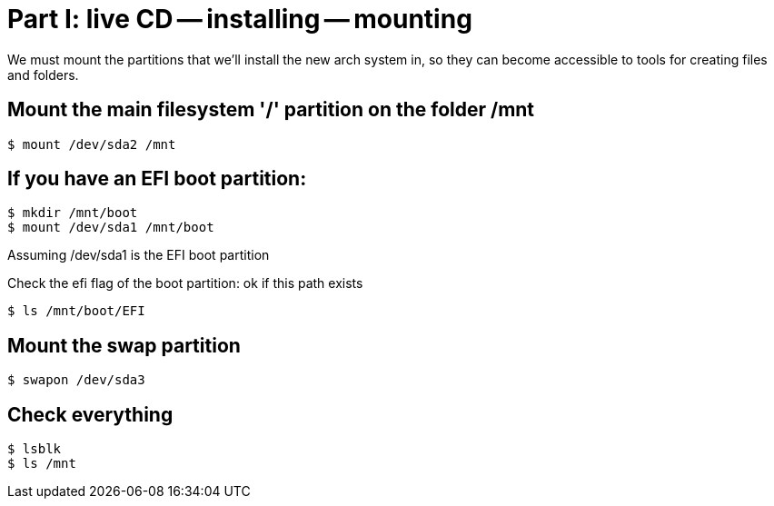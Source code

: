= Part I: live CD -- installing -- mounting

We must mount the partitions that we'll install the new arch system in,
so they can become accessible to tools for creating files and folders.

== Mount the main filesystem '/' partition on the folder /mnt

    $ mount /dev/sda2 /mnt

== If you have an EFI boot partition:

    $ mkdir /mnt/boot
    $ mount /dev/sda1 /mnt/boot

Assuming /dev/sda1 is the EFI boot partition

Check the efi flag of the boot partition: ok if this path exists

    $ ls /mnt/boot/EFI

== Mount the swap partition

    $ swapon /dev/sda3

== Check everything

    $ lsblk
    $ ls /mnt
